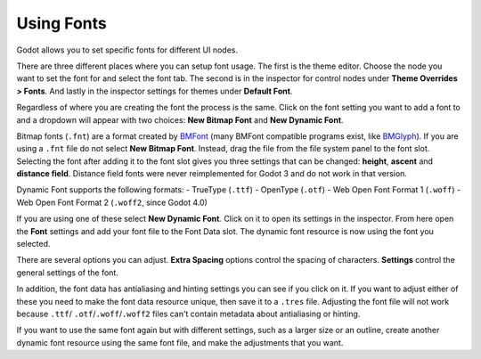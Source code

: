 .. _doc_gui_using_fonts:

Using Fonts
===========

Godot allows you to set specific fonts for different UI nodes.

There are three different places where you can setup font usage.
The first is the theme editor. Choose the node you want to set the
font for and select the font tab. The second is in the inspector
for control nodes under **Theme Overrides > Fonts**. And lastly in
the inspector settings for themes under **Default Font**.

Regardless of where you are creating the font the process is
the same. Click on the font setting you want to add a font to
and a dropdown will appear with two choices: **New Bitmap Font**
and **New Dynamic Font**.

.. image:: img/new_font.png

Bitmap fonts (``.fnt``) are a format created by `BMFont <http://www.angelcode.com/products/bmfont/>`__
(many BMFont compatible programs exist, like `BMGlyph <http://www.bmglyph.com/>`__).
If you are using a ``.fnt`` file do not select **New Bitmap Font**.
Instead, drag the file from the file system panel to the
font slot. Selecting the font after adding it to the font slot
gives you three settings that can be changed: **height**, **ascent**
and **distance field**. Distance field fonts were never reimplemented
for Godot 3 and do not work in that version.

Dynamic Font supports the following formats:
- TrueType (``.ttf``)
- OpenType (``.otf``)
- Web Open Font Format 1 (``.woff``)
- Web Open Font Format 2 (``.woff2``, since Godot 4.0)

If you are using one of these select **New Dynamic Font**.
Click on it to open its settings in the inspector. From here
open the **Font** settings and add your font file to the Font
Data slot. The dynamic font resource is now using the font
you selected.

There are several options you can adjust. **Extra Spacing** options
control the spacing of characters. **Settings** control the general
settings of the font.

.. image:: img/dynamic_font_options.png

In addition, the font data has antialiasing and hinting settings you
can see if you click on it. If you want to adjust either of these
you need to make the font data resource unique, then save it to a
``.tres`` file. Adjusting the font file will not work because ``.ttf``/
``.otf``/``.woff``/``.woff2`` files can't contain metadata about antialiasing
or hinting.

If you want to use the same font again but with different settings,
such as a larger size or an outline, create another dynamic font
resource using the same font file, and make the adjustments that you
want.
